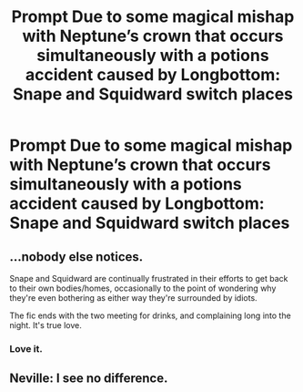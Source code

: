 #+TITLE: Prompt Due to some magical mishap with Neptune’s crown that occurs simultaneously with a potions accident caused by Longbottom: Snape and Squidward switch places

* Prompt Due to some magical mishap with Neptune’s crown that occurs simultaneously with a potions accident caused by Longbottom: Snape and Squidward switch places
:PROPERTIES:
:Author: captainofthelosers19
:Score: 1
:DateUnix: 1599262218.0
:DateShort: 2020-Sep-05
:FlairText: Prompt
:END:

** ...nobody else notices.

Snape and Squidward are continually frustrated in their efforts to get back to their own bodies/homes, occasionally to the point of wondering why they're even bothering as either way they're surrounded by idiots.

The fic ends with the two meeting for drinks, and complaining long into the night. It's true love.
:PROPERTIES:
:Author: PoliteSnark
:Score: 5
:DateUnix: 1599275133.0
:DateShort: 2020-Sep-05
:END:

*** Love it.
:PROPERTIES:
:Author: captainofthelosers19
:Score: 1
:DateUnix: 1599301179.0
:DateShort: 2020-Sep-05
:END:


** Neville: I see no difference.
:PROPERTIES:
:Author: streakermaximus
:Score: 4
:DateUnix: 1599279250.0
:DateShort: 2020-Sep-05
:END:
